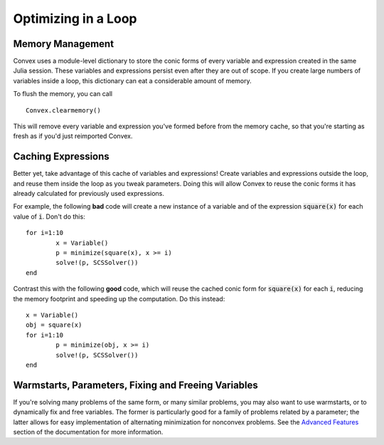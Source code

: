 =====================================
Optimizing in a Loop
=====================================

Memory Management
*****************

Convex uses a module-level dictionary to store the conic forms of every
variable and expression created in the same Julia session.
These variables and expressions persist even after they are out of scope.
If you create large numbers of variables inside a loop, this 
dictionary can eat a considerable amount of memory.

To flush the memory, you can call
::
	Convex.clearmemory()

This will remove every variable and expression you've formed before
from the memory cache, so that you're starting as fresh as if you'd just
reimported Convex.

Caching Expressions
*******************

Better yet, take advantage of this cache of variables and expressions!
Create variables and expressions outside the loop, and reuse them
inside the loop as you tweak parameters. Doing this will allow Convex
to reuse the conic forms it has already calculated for previously used expressions.

For example, the following **bad** code will create a new instance of a variable 
and of the expression :code:`square(x)` for each value of :code:`i`.
Don't do this:
::
	for i=1:10
		x = Variable()
		p = minimize(square(x), x >= i)
		solve!(p, SCSSolver())
	end

Contrast this with the following **good** code, which 
will reuse the cached conic form for :code:`square(x)` for each :code:`i`,
reducing the memory footprint and speeding up the computation.
Do this instead:
::
	x = Variable()
	obj = square(x)
	for i=1:10
		p = minimize(obj, x >= i)
		solve!(p, SCSSolver())
	end

Warmstarts, Parameters, Fixing and Freeing Variables
****************************************************

If you're solving many problems of the same form, or many similar problems,
you may also want to use warmstarts, or to dynamically fix and free variables.
The former is particularly good for a family of problems related by a parameter;
the latter allows for easy implementation of alternating minimization for 
nonconvex problems. See the `Advanced Features <advanced.html>`_ section of the documentation for more information.